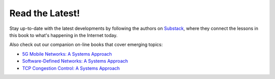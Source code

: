 .. role:: pop

:pop:`Read the Latest!`
========================

Stay up-to-date with the latest developments by following the authors
on `Substack <https://systemsapproach.substack.com/>`__, where they
connect the lessons in this book to what's happening in the Internet today.

Also check out our companion on-line books that cover emerging topics:

* `5G Mobile Networks: A Systems Approach <https://5G.systemsapproach.org>`__

* `Software-Defined Networks: A Systems Approach <https://sdn.systemsapproach.org>`__

* `TCP Congestion Control: A Systems Approach <https://tcpcc.systemsapproach.org>`__  

.. * `Edge Cloud Operations: A Systems Approach <https://ops.systemsapproach.org>`__

  
